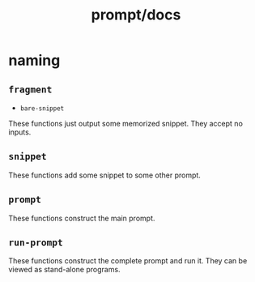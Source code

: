 #+TITLE: prompt/docs

* naming
** =fragment=
- =bare-snippet=

These functions just output some memorized snippet. They accept no inputs.

** =snippet=
These functions add some snippet to some other prompt.

** =prompt=
These functions construct the main prompt.

** =run-prompt=
These functions construct the complete prompt and run it. They can be viewed as stand-alone programs.

